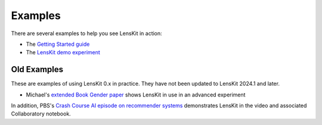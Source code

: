 Examples
========

There are several examples to help you see LensKit in action:

* The `Getting Started guide`_
* The `LensKit demo experiment`_

.. _Getting Started guide: GettingStarted.html
.. _LensKit demo experiment: https://github.com/lenskit/lk-demo-experiment


Old Examples
------------

These are examples of using LensKit 0.x in practice.  They have not been updated
to LensKit 2024.1 and later.

* Michael's `extended Book Gender paper`_ shows LensKit in use in an advanced experiment

.. _extended Book Gender paper: https://md.ekstrandom.net/pubs/bag-extended

In addition, PBS's `Crash Course AI episode on recommender systems`_ demonstrates
LensKit in the video and associated Collaboratory notebook.

.. _Crash Course AI episode on recommender systems:
    https://www.pbs.org/video/lets-make-a-movie-recommendation-system-lab-16-cmtwft/
